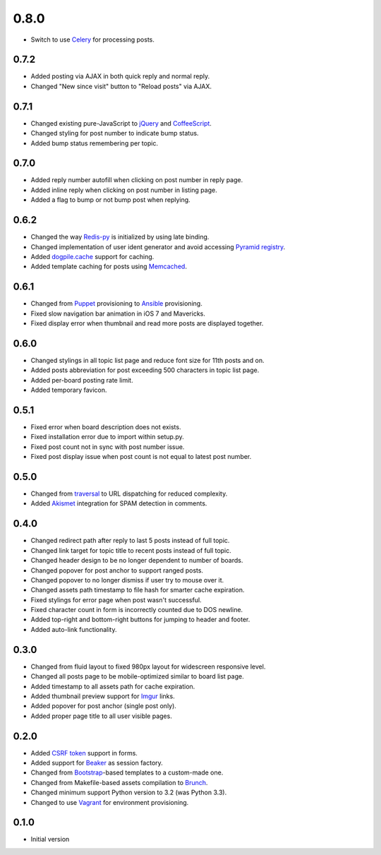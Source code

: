 0.8.0
=====

- Switch to use `Celery <http://www.celeryproject.org>`_ for processing posts.

0.7.2
-----

- Added posting via AJAX in both quick reply and normal reply.
- Changed "New since visit" button to "Reload posts" via AJAX.

0.7.1
-----

- Changed existing pure-JavaScript to `jQuery <http://jquery.com>`_ and `CoffeeScript <http://coffeescript.org>`_.
- Changed styling for post number to indicate bump status.
- Added bump status remembering per topic.

0.7.0
-----

- Added reply number autofill when clicking on post number in reply page.
- Added inline reply when clicking on post number in listing page.
- Added a flag to bump or not bump post when replying.

0.6.2
-----

- Changed the way `Redis-py <https://redis-py.readthedocs.org>`_ is initialized by using late binding.
- Changed implementation of user ident generator and avoid accessing `Pyramid registry <http://docs.pylonsproject.org/projects/pyramid/en/latest/glossary.html#term-application-registry>`_.
- Added `dogpile.cache <http://dogpilecache.readthedocs.org>`_ support for caching.
- Added template caching for posts using `Memcached <http://memcached.org>`_.

0.6.1
-----

- Changed from `Puppet <http://puppetlabs.com>`_ provisioning to `Ansible <http://www.ansibleworks.com>`_ provisioning.
- Fixed slow navigation bar animation in iOS 7 and Mavericks.
- Fixed display error when thumbnail and read more posts are displayed together.

0.6.0
-----

- Changed stylings in all topic list page and reduce font size for 11th posts and on.
- Added posts abbreviation for post exceeding 500 characters in topic list page.
- Added per-board posting rate limit.
- Added temporary favicon.

0.5.1
-----

- Fixed error when board description does not exists.
- Fixed installation error due to import within setup.py.
- Fixed post count not in sync with post number issue.
- Fixed post display issue when post count is not equal to latest post number.

0.5.0
-----

- Changed from `traversal <http://docs.pylonsproject.org/projects/pyramid/en/latest/narr/traversal.html>`_ to URL dispatching for reduced complexity.
- Added `Akismet <http://akismet.com>`_ integration for SPAM detection in comments.

0.4.0
-----

- Changed redirect path after reply to last 5 posts instead of full topic.
- Changed link target for topic title to recent posts instead of full topic.
- Changed header design to be no longer dependent to number of boards.
- Changed popover for post anchor to support ranged posts.
- Changed popover to no longer dismiss if user try to mouse over it.
- Changed assets path timestamp to file hash for smarter cache expiration.
- Fixed stylings for error page when post wasn't successful.
- Fixed character count in form is incorrectly counted due to DOS newline.
- Added top-right and bottom-right buttons for jumping to header and footer.
- Added auto-link functionality.

0.3.0
-----

- Changed from fluid layout to fixed 980px layout for widescreen responsive level.
- Changed all posts page to be mobile-optimized similar to board list page.
- Added timestamp to all assets path for cache expiration.
- Added thumbnail preview support for `Imgur <https://imgur.com>`_ links.
- Added popover for post anchor (single post only).
- Added proper page title to all user visible pages.

0.2.0
-----

- Added `CSRF token <http://wtforms.simplecodes.com/docs/1.0.3/ext.html#module-wtforms.ext.csrf>`_ support in forms.
- Added support for `Beaker <https://github.com/Pylons/pyramid_beaker/>`_ as session factory.
- Changed from `Bootstrap <http://twitter.github.com/bootstrap/>`_-based templates to a custom-made one.
- Changed from Makefile-based assets compilation to `Brunch <http://brunch.io/>`_.
- Changed minimum support Python version to 3.2 (was Python 3.3).
- Changed to use `Vagrant <http://www.vagrantup.com/>`_ for environment provisioning.

0.1.0
-----

-  Initial version
